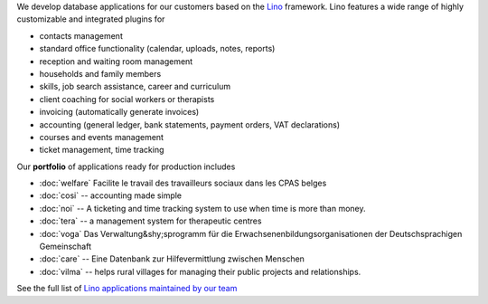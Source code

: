 .. title: Lino solutions
   

.. straight | powerful | flexible | stable | modular | free | maintainable

.. _Lino: http://www.lino-framework.org

We develop database applications for our customers based on the Lino_
framework. Lino features a wide range of highly customizable and
integrated plugins for

- contacts management
- standard office functionality (calendar, uploads, notes,
  reports)
- reception and waiting room management
- households and family members
- skills, job search assistance, career and curriculum  
- client coaching for social workers or therapists
- invoicing (automatically generate invoices)
- accounting (general ledger, bank statements, payment
  orders, VAT declarations)
- courses and events management  
- ticket management, time tracking

Our **portfolio** of applications ready for production includes

- :doc:`welfare` Facilite le travail des travailleurs sociaux dans les CPAS belges
- :doc:`cosi` -- accounting made simple
- :doc:`noi` -- A ticketing and time tracking system to use when time is
  more than money.
- :doc:`tera` -- a management system for therapeutic centres
- :doc:`voga` Das Verwaltung&shy;sprogramm für die
  Erwachsenenbildungsorganisationen der Deutschsprachigen Gemeinschaft
- :doc:`care` -- Eine Datenbank zur Hilfevermittlung zwischen Menschen
- :doc:`vilma` -- helps rural villages for managing their public
  projects and relationships.

See the full list of `Lino applications maintained by our team
<http://www.lino-framework.org/api/index.html>`__

.. .. raw html

    <div class="container">
      <div class="row text-center">

        <div class="col-md-4 text-center">
        <a href="/welfare">
          <img src="/lino_logo.png" width="50px"/>
          <h2>Lino Welfare</h2>
          </a>
          <p>Facilite le travail des travailleurs sociaux dans les CPAS belges</p>
        </div>

        <div class="col-md-4 text-center">
        <a href="/voga">
          <img src="/lino_logo.png" width="50px"/>
          <h2>Lino Voga</h2>
          </a>
          <p>Das Verwaltung&shy;sprogramm für 
          die Erwachsenen&shy;bildungs&shy;organisationen der Deutschsprachigen Gemeinschaft</p>
         </div>

      </div>
      <div class="row text-center">

        <div class="col-md-3">
          <a href="/fr/cosi"><img src="/lino_logo.png" width="50px"/>
          <h2>Lino Così</h2>
          </a>
          <p>Une <b>co</b>mptabilit&egrave; <b>si</b>mple?
          c'est comme ça qu'on aime la compta!
          </p>
        </div>


        <div class="col-md-3">
          <a href="/noi"><img src="/lino_logo.png" width="50px"/>
          <h2>Lino Noi</h2>
          </a>
          <p>A ticketing and time tracking system to use when time is
          more than money.</p>
        </div>

        <div class="col-md-3 text-center">
        <a href="/care">
          <img src="/lino_logo.png" width="50px"/>
          <h2>Lino Care</h2>
          </a>
          <p>Eine Datenbank zur Hilfevermittlung zwischen Menschen</p>
         </div>

        <div class="col-md-3 text-center">
          <a href="/about">
          <img src="/rumma_logo.png" width="60px"/>
          <h2>Your project here</h2>
          </a>
          <p>We are open for new ideas</p>
         </div>


      </div>
    </div>


    
